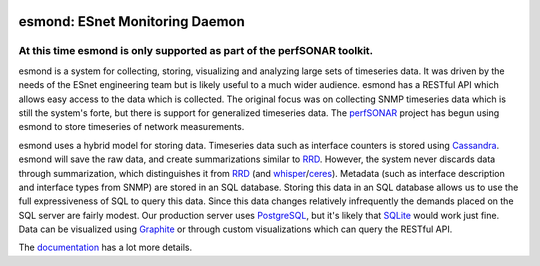 .. image:: https://travis-ci.org/esnet/esmond.svg?branch=develop
    :target: https://travis-ci.org/esnet/esmond

.. image:: https://coveralls.io/repos/esnet/esmond/badge.png?branch=develop
   :target: https://coveralls.io/r/esnet/esmond?branch=develop

*******************************
esmond: ESnet Monitoring Daemon
*******************************

At this time esmond is only supported as part of the perfSONAR toolkit.
-----------------------------------------------------------------------

esmond is a system for collecting, storing, visualizing and analyzing large
sets of timeseries data. It was driven by the needs of the ESnet engineering team
but is likely useful to a much wider audience. esmond has a RESTful API which
allows easy access to the data which is collected. The original focus was on
collecting SNMP timeseries data which is still the system's forte, but there
is support for generalized timeseries data. The perfSONAR_ project has begun
using esmond to store timeseries of network measurements.

esmond uses a hybrid model for storing data. Timeseries data such as interface
counters is stored using Cassandra_. esmond will save the raw data, and create
summarizations similar to RRD_.  However, the system never discards data
through summarization, which distinguishes it from RRD_ (and whisper_/ceres_).
Metadata (such as interface description and interface types from SNMP) are
stored in an SQL database. Storing this data in an SQL database allows us to
use the full expressiveness of SQL to query this data. Since this data changes
relatively infrequently the demands placed on the SQL server are fairly
modest.  Our production server uses PostgreSQL_, but it's likely that SQLite_
would work just fine. Data can be visualized using Graphite_ or through custom
visualizations which can query the RESTful API.

The documentation_ has a lot more details.

.. _Cassandra: http://cassandra.apache.org/
.. _PostgreSQL: http://www.postgresql.org/
.. _RRD: http://oss.oetiker.ch/rrdtool/
.. _Graphite: https://github.com/graphite-project/graphite-web
.. _whisper: https://github.com/graphite-project/whisper
.. _ceres: https://github.com/graphite-project/ceres
.. _SQLite: https://sqlite.org/
.. _perfSONAR: http://www.perfsonar.net/
.. _SNMP: http://en.wikipedia.org/wiki/Simple_Network_Management_Protocol
.. _documentation: http://software.es.net/esmond/
